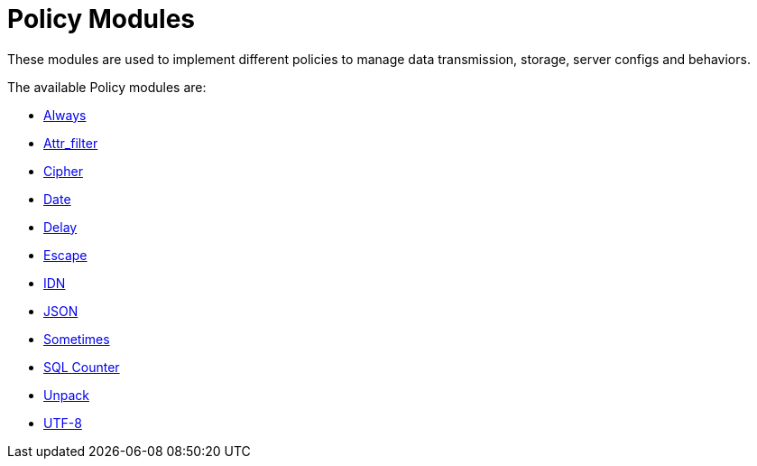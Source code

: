 = Policy Modules

These modules are used to implement different policies to manage data transmission, storage, server configs and behaviors.

The available Policy modules are:

* xref:raddb/mods-available/always.adoc[Always]

* xref:raddb/mods-available/attr_filter.adoc[Attr_filter]

* xref:raddb/mods-available/cipher.adoc[Cipher]

* xref:raddb/mods-available/date.adoc[Date]

* xref:raddb/mods-available/delay.adoc[Delay]

* xref:raddb/mods-available/escape.adoc[Escape]

* xref:raddb/mods-available/idn.adoc[IDN]

* xref:raddb/mods-available/json.adoc[JSON]

* xref:raddb/mods-available/sometimes.adoc[Sometimes]

* xref:raddb/mods-available/sqlcounter.adoc[SQL Counter]

* xref:raddb/mods-available/unpack.adoc[Unpack]

* xref:raddb/mods-available/utf8.adoc[UTF-8]
